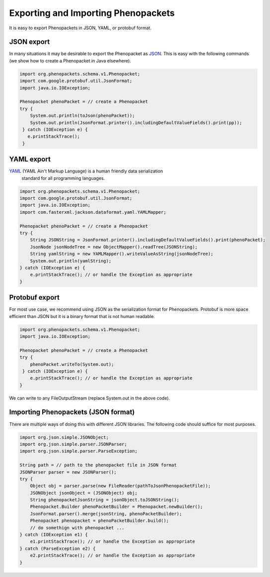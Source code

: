 .. _rstjavaexport:

====================================
Exporting and Importing Phenopackets
====================================

It is easy to export Phenopackets in JSON, YAML, or protobuf format.


JSON export
~~~~~~~~~~~
In many situations it
may be desirable to export the Phenopacket as `JSON <https://en.wikipedia.org/wiki/JSON>`_. This is easy with
the following commands (we show how to create a Phenopacket in Java elsewhere).

.. code-block:: java

    import org.phenopackets.schema.v1.Phenopacket;
    import com.google.protobuf.util.JsonFormat;
    import java.io.IOException;

    Phenopacket phenoPacket = // create a Phenopacket
    try {
        System.out.println(toJson(phenoPacket));
        System.out.println(JsonFormat.printer().includingDefaultValueFields().print(pp));
     } catch (IOException e) {
       e.printStackTrace();
     }



YAML export
~~~~~~~~~~~
`YAML <https://yaml.org/>`_ (YAML Ain't Markup Language) is a human friendly data serialization
  standard for all programming languages.

.. code-block:: java

    import org.phenopackets.schema.v1.Phenopacket;
    import com.google.protobuf.util.JsonFormat;
    import java.io.IOException;
    import com.fasterxml.jackson.dataformat.yaml.YAMLMapper;

    Phenopacket phenoPacket = // create a Phenopacket
    try {
        String JSONString = JsonFormat.printer().includingDefaultValueFields().print(phenoPacket);
        JsonNode jsonNodeTree = new ObjectMapper().readTree(JSONString);
        String yamlString = new YAMLMapper().writeValueAsString(jsonNodeTree);
        System.out.println(yamlString);
    } catch (IOException e) {
        e.printStackTrace(); // or handle the Exception as appropriate
    }


Protobuf export
~~~~~~~~~~~~~~~
For most use case, we recommend using JSON as the serialization format for Phenopackets. Protobuf
is more space efficient than JSON but it is a binary format that is not human readable.


.. code-block:: java

    import org.phenopackets.schema.v1.Phenopacket;
    import java.io.IOException;

    Phenopacket phenoPacket = // create a Phenopacket
    try {
        phenoPacket.writeTo(System.out);
     } catch (IOException e) {
        e.printStackTrace(); // or handle the Exception as appropriate
    }

We can write to any FileOutputStream (replace System.out in the above code).


Importing Phenopackets (JSON format)
~~~~~~~~~~~~~~~~~~~~~~~~~~~~~~~~~~~~
There are multiple ways of doing this with different JSON libraries. The following code should suffice for most
purposes.

.. code-block:: java

    import org.json.simple.JSONObject;
    import org.json.simple.parser.JSONParser;
    import org.json.simple.parser.ParseException;

    String path = // path to the phenopacket file in JSON format
    JSONParser parser = new JSONParser();
    try {
        Object obj = parser.parse(new FileReader(pathToJsonPhenopacketFile));
        JSONObject jsonObject = (JSONObject) obj;
        String phenopacketJsonString = jsonObject.toJSONString();
        Phenopacket.Builder phenoPacketBuilder = Phenopacket.newBuilder();
        JsonFormat.parser().merge(jsonString, phenoPacketBuilder);
        Phenopacket phenopacket = phenoPacketBuilder.build();
        // do somethign with phenopacket ...
    } catch (IOException e1) {
        e1.printStackTrace(); // or handle the Exception as appropriate
    } catch (ParseException e2) {
        e2.printStackTrace(); // or handle the Exception as appropriate
    }